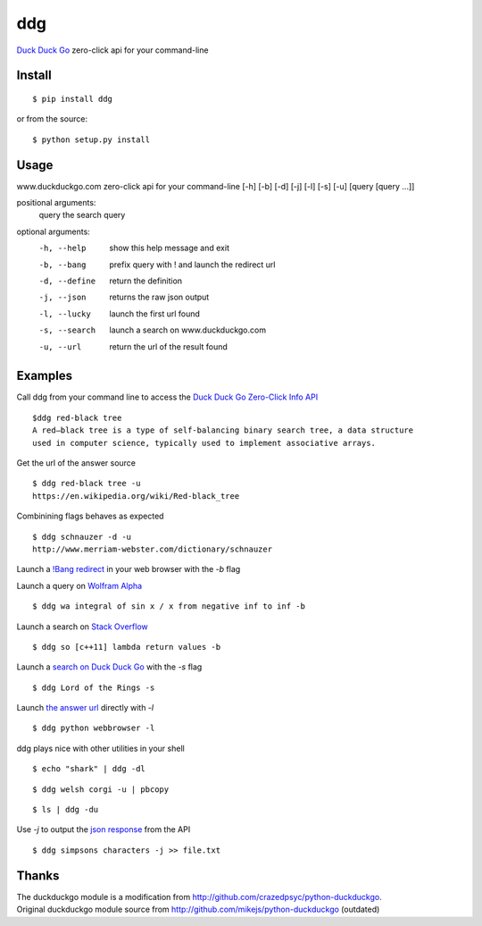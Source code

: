 =====
ddg
===== 
`Duck Duck Go`_ zero-click api for your command-line

Install
=======
::

    $ pip install ddg

or from the source:
::

    $ python setup.py install

Usage
======
www.duckduckgo.com zero-click api for your command-line [-h] [-b] [-d] [-j] [-l] [-s] [-u] [query [query ...]]  

positional arguments:  
  query         the search query  

optional arguments:  
  -h, --help    show this help message and exit  
  -b, --bang    prefix query with ! and launch the redirect url  
  -d, --define  return the definition  
  -j, --json    returns the raw json output  
  -l, --lucky   launch the first url found  
  -s, --search  launch a search on www.duckduckgo.com  
  -u, --url     return the url of the result found  

Examples
========= 
Call ddg from your command line to access the `Duck Duck Go Zero-Click Info API`_ ::
    
    $ddg red-black tree
    A red–black tree is a type of self-balancing binary search tree, a data structure 
    used in computer science, typically used to implement associative arrays.

Get the url of the answer source ::

    $ ddg red-black tree -u
    https://en.wikipedia.org/wiki/Red-black_tree

Combinining flags behaves as expected ::

    $ ddg schnauzer -d -u
    http://www.merriam-webster.com/dictionary/schnauzer

Launch a `!Bang redirect`_ in your web browser with the `-b` flag

Launch a query on `Wolfram Alpha`_ ::

    $ ddg wa integral of sin x / x from negative inf to inf -b

Launch a search on `Stack Overflow`_ ::

    $ ddg so [c++11] lambda return values -b

Launch a `search on Duck Duck Go`_ with the `-s` flag ::

    $ ddg Lord of the Rings -s

Launch `the answer url`_ directly with `-l` ::

    $ ddg python webbrowser -l

ddg plays nice with other utilities in your shell ::

   $ echo "shark" | ddg -dl

::

  $ ddg welsh corgi -u | pbcopy

:: 
  
  $ ls | ddg -du

Use `-j` to output the `json response`_ from the API :: 

    $ ddg simpsons characters -j >> file.txt


Thanks
=======
| The duckduckgo module is a modification from http://github.com/crazedpsyc/python-duckduckgo.  
| Original duckduckgo module source from http://github.com/mikejs/python-duckduckgo (outdated)  

.. _Duck Duck Go: http://www.duckduckgo.com
.. _Duck Duck Go Zero-Click Info API: http://api.duckduckgo.com/
.. _!Bang redirect: http://duckduckgo.com/bang.html
.. _Stack Overflow: http://stackoverflow.com/search?q=%5Bc%2B%2B11%5D%20lambda%20return%20values
.. _Wolfram Alpha: http://www.wolframalpha.com/input/?i=integral%20of%20sin%20x%20%2F%20x%20from%20negative%20inf%20to%20inf
.. _the answer url: http://docs.python.org/2/library/webbrowser.html
.. _search on Duck Duck Go: https://duckduckgo.com/?q=Lord%20of%20the%20Rings
.. _json response: http://api.duckduckgo.com/?q=simpsons+characters&format=json&pretty=1
